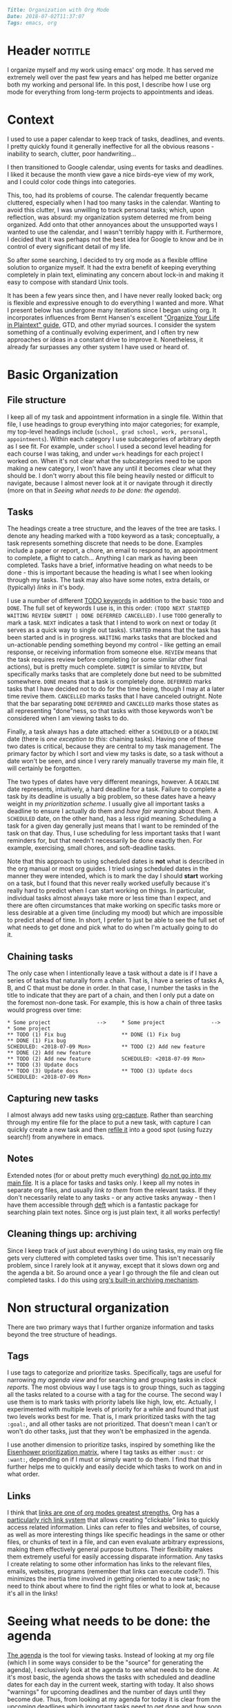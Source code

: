 #+OPTIONS: toc:nil

#+BEGIN_SRC markdown
Title: Organization with Org Mode
Date: 2018-07-02T11:37:07
Tags: emacs, org
#+END_SRC

#+ll-process: (ll-replace "^\\* " "<br></br><br></br>\n* ")

* Header :notitle:
I organize myself and my work using emacs' org mode.
It has served me extremely well over the past few years and has helped me better organize both my working and personal life.
In this post, I describe how I use org mode for everything from long-term projects to appointments and ideas.

#+HTML: <!-- more -->


* Outline :noexport:
1. Context
   1. Physical calendar \to Google calendar \to Org mode
2. Organizing information
   1. Primary file structure
   2. Headings for grouping
   3. Tasks
      1. Scheduling and deadlines
      2. Capturing new tasks
   4. Notes
3. Non-structural organization
   1. Tags for annotating and grouping tasks
   2. Links to relevant information
4. Seeing what needs to be done
   1. Agenda
   2. Sorting and priority
   3. Filtering
   4. Opening links from agenda
5. Evaluation and reflection
   1. Clocking work
   2. Logging completion (agenda log mode)
   3. Clock tables

      
* Context
I used to use a paper calendar to keep track of tasks, deadlines, and events.
I pretty quickly found it generally ineffective for all the obvious reasons - inability to search, clutter, poor handwriting...

I then transitioned to Google calendar, using events for tasks and deadlines.
I liked it because the month view gave a nice birds-eye view of my work, and I could color code things into categories.
# Nonetheless, I had the not infrequent problem of forgetting to add tasks when not at my computer, and subsequently forgetting them altogether (admittedly  org doesn't solve this, but I now use a system of taking paper notes during the day and then daily reviewing my notes and digitizing anything important).
This, too, had its problems of course.
The calendar frequently became cluttered, especially when I had too many tasks in the calendar.
Wanting to avoid this clutter, I was unwilling to track personal tasks; which, upon reflection, was absurd: my organization system deterred me from being organized.
Add onto that other annoyances about the unsupported ways I wanted to use the calendar, and I wasn't terribly happy with it.
Furthermore, I decided that it was perhaps not the best idea for Google to know and be in control of every significant detail of my life.

So after some searching, I decided to try org mode as a flexible offline solution to organize myself.
It had the extra benefit of keeping everything completely in plain text, eliminating any concern about lock-in and making it easy to compose with standard Unix tools.

It has been a few years since then, and I have never really looked back; org is flexible and expressive enough to do everything I wanted and more.
What I present below has undergone many iterations since I began using org.
It incorporates influences from Bernt Hansen's excellent [[http://doc.norang.ca/org-mode.html]["Organize Your Life in Plaintext" guide]], GTD, and other myriad sources.
I consider the system something of a continually evolving experiment, and I often try new approaches or ideas in a constant drive to improve it.
Nonetheless, it already far surpasses any other system I have used or heard of.


* Basic Organization
** File structure
I keep all of my task and appointment information in a single file.
Within that file, I use headings to group everything into major categories; for example, my top-level headings include (=school, grad school, work, personal, appointments=).
Within each category I use subcategories of arbitrary depth as I see fit.
For example, under =school= I used a second level heading for each course I was taking, and under =work= headings for each project I worked on.
When it's not clear what the subcategories need to be upon making a new category, I won't have any until it becomes clear what they should be.
I don't worry about this file being heavily nested or difficult to navigate, because I almost never look at it or navigate through it directly (more on that in [[*Seeing%20what%20needs%20to%20be%20done:%20the%20agenda][Seeing what needs to be done: the agenda]]).

** Tasks
The headings create a tree structure, and the leaves of the tree are tasks.
I denote any heading marked with a =TODO= keyword as a task; conceptually, a task represents something discrete that needs to be done.
Examples include a paper or report, a chore, an email to respond to, an appointment to complete, a flight to catch... Anything I can mark as having been completed.
Tasks have a brief, informative heading on what needs to be done - this is important because the heading is what I see when looking through my tasks.
The task may also have some notes, extra details, or (typically) [[*Links][links]] in it's body.

I use a number of different [[https://orgmode.org/worg/org-glossary.html#todo-keywords][TODO keywords]] in addition to the basic =TODO= and =DONE=.
The full set of keywords I use is, in this order: =(TODO NEXT STARTED WAITING REVIEW SUBMIT | DONE DEFERRED CANCELLED)=.
I use =TODO= generally to mark a task.
=NEXT= indicates a task that I intend to work on next or today (it serves as a quick way to single out tasks).
=STARTED= means that the task has been started and is in progress.
=WAITING= marks tasks that are blocked and un-actionable pending something beyond my control - like getting an email response, or receiving information from someone else.
=REVIEW= means that the task requires review before completing (or some similar other final actions), but is pretty much complete.
=SUBMIT= is similar to =REVIEW=, but specifically marks tasks that are completely done but need to be submitted somewhere.
=DONE= means that a task is completely done.
=DEFERRED= marks tasks that I have decided not to do for the time being, though I may at a later time revive them.
=CANCELLED= marks tasks that I have canceled outright.
Note that the bar separating =DONE= =DEFERRED= and =CANCELLED= marks those states as all representing "done"ness, so that tasks with those keywords won't be considered when I am viewing tasks to do.

Finally, a task always has a date attached: either a =SCHEDULED= or a =DEADLINE= date (there is [[*Chaining%20tasks][one exception to this]]: chaining tasks).
Having one of these two dates is critical, because they are central to my task management.
The primary factor by which I sort and view my tasks is date, so a task without a date won't be seen, and since I very rarely manually traverse my main file, it will certainly be forgotten.

The two types of dates have very different meanings, however.
A =DEADLINE= date represents, intuitively, a hard deadline for a task.
Failure to complete a task by its deadline is usually a big problem, so these dates have a heavy weight in my [[*Tags][prioritization scheme]].
I usually give all important tasks a deadline to ensure I actually do them and [[*Seeing%20what%20needs%20to%20be%20done:%20the%20agenda][have fair warning]] about them.
A =SCHEDULED= date, on the other hand, has a less rigid meaning.
Scheduling a task for a given day generally just means that I want to be reminded of the task on that day.
Thus, I use scheduling for less important tasks that I want reminders for, but that needn't necessarily be done exactly then.
For example, exercising, small chores, and soft-deadline tasks.

Note that this approach to using scheduled dates is *not* what is described in the org manual or most org guides.
I tried using scheduled dates in the manner they were intended, which is to mark the day I should *start* working on a task, but I found that this never really worked usefully because it's really hard to predict when I can start working on things.
In particular, individual tasks almost always take more or less time than I expect, and there are often circumstances that make working on specific tasks more or less desirable at a given time (including my mood) but which are impossible to predict ahead of time.
In short, I prefer to just be able to see the full set of what needs to get done and pick what to do when I'm actually going to do it.

** Chaining tasks
The only case when I intentionally leave a task without a date is if I have a series of tasks that naturally form a chain.
That is, I have a series of tasks A, B, and C that must be done in order.
In that case, I number the tasks in the title to indicate that they are part of a chain, and then I only put a date on the foremost non-done task.
For example, this is how a chain of three tasks would progress over time:
#+BEGIN_SRC text
,* Some project               -->     * Some project               -->     * Some project
,** TODO (1) Fix bug                  ** DONE (1) Fix bug                  ** DONE (1) Fix bug
SCHEDULED: <2018-07-09 Mon>          ** TODO (2) Add new feature          ** DONE (2) Add new feature
,** TODO (2) Add new feature          SCHEDULED: <2018-07-09 Mon>          ** TODO (3) Update docs
,** TODO (3) Update docs              ** TODO (3) Update docs              SCHEDULED: <2018-07-09 Mon>
#+END_SRC

** Capturing new tasks
I almost always add new tasks using [[https://orgmode.org/manual/Capture.html#Capture][org-capture]].
Rather than searching through my entire file for the place to put a new task, with capture I can quickly create a new task and then [[https://orgmode.org/manual/Refile-and-copy.html#Refile-and-copy][refile it]] into a good spot (using fuzzy search!) from anywhere in emacs.

** Notes
Extended notes (for or about pretty much everything) _do not go into my main file_.
It is a place for tasks and tasks only.
I keep all my notes in separate org files, and usually [[*Links][link to them]] from the relevant tasks.
If they don't necessarily relate to any tasks - or any active tasks anyway - then I have them accessible through [[https://jblevins.org/projects/deft/][deft]] which is a fantastic package for searching plain text notes.
Since org is just plain text, it all works perfectly!

** Cleaning things up: archiving
Since I keep track of just about everything I do using tasks, my main org file gets very cluttered with completed tasks over time.
This isn't necessarily problem, since I rarely look at it anyway, except that it slows down org and the agenda a bit.
So around once a year I go through the file and clean out completed tasks.
I do this using [[https://orgmode.org/manual/Archiving.html#Archiving][org's built-in archiving mechanism]].


* Non structural organization
There are two primary ways that I further organize information and tasks beyond the tree structure of headings.

** Tags
I use tags to categorize and prioritize tasks.
Specifically, tags are useful for narrowing [[*Seeing%20what%20needs%20to%20be%20done:%20the%20agenda][my agenda view]] and for searching and grouping tasks in [[*Seeing%20the%20work%20I%20have%20done][clock reports]].
The most obvious way I use tags is to group things, such as tagging all the tasks related to a course with a tag for the course.
The second way I use them is to mark tasks with priority labels like high, low, etc.
Actually, I experimented with multiple levels of priority for a while and found that just two levels works best for me.
That is, I mark prioritized tasks with the tag =:goal:=, and all other tasks are not prioritized.
That doesn't mean I can't or won't do other tasks, just that they won't be emphasized in the agenda.

I use another dimension to prioritize tasks, inspired by something like the [[https://www.developgoodhabits.com/eisenhower-matrix/][Eisenhower prioritization matrix]], where I tag tasks as either =:must:= or =:want:=, depending on if I must or simply want to do them.
I find that this further helps me to quickly and easily decide which tasks to work on and in what order.

** Links
I think that _links are one of org modes greatest strengths._
Org has a [[https://orgmode.org/manual/Hyperlinks.html][particularly rich link system]] that allows creating "clickable” links to quickly access related information.
Links can refer to files and websites, of course, as well as more interesting things like specific headings in the same or other files, or chunks of text in a file, and can even evaluate arbitrary expressions, making them effectively general purpose buttons.
Their flexibility makes them extremely useful for easily accessing disparate information.
Any tasks I create relating to some other information has links to the relevant files, emails, websites, programs (remember that links can execute code?).
This minimizes the inertia time involved in getting oriented to a new task; no need to think about where to find the right files or what to look at, because it's all in the links!


* Seeing what needs to be done: the agenda
[[https://orgmode.org/manual/Agenda-views.html#Agenda-views][The agenda]] is the tool for viewing tasks.
Instead of looking at my org file (which I in some ways consider to be the "source" for generating the agenda), I exclusively look at the agenda to see what needs to be done.
At it's most basic, the agenda shows the tasks with scheduled and deadline dates for each day in the current week, starting with today.
It also shows "warnings" for upcoming deadlines and the number of days until they become due.
Thus, from looking at my agenda for today it is clear from the upcoming deadlines which important tasks need to get done and how soon, and from the scheduled items I am reminded of less important tasks and information.

The agenda also provides a better interface for manipulating tasks.
Tasks' =TODO= state can be changed, their scheduled and deadline dates shifted, tags updated, and priority updated.
You can also quickly [[*Clocking%20work][clock in to or out of tasks]] right in the agenda.

Since the main job of the agenda is to help me quickly see the tasks that need to be done, [[https://orgmode.org/manual/Filtering_002flimiting-agenda-items.html#Filtering_002flimiting-agenda-items][its filtering capabilities]] can be useful for focusing on specific groups of tasks.
The most common filter I use is tag filtering or, for something more complex, regexp filtering (usually again on tags, however).

** Emphasizing prioritized tasks
Filtering often isn't the best solution, however; /emphasis/ often works just as well or better, especially for general task selection.
Filtering is not ideal because I usually want to be aware of the other tasks, even if I'm not working on them right now.
To de-emphasize unprioritized tasks instead of hiding them, I adapted a solution for color coding tagged agenda tasks to render all tasks missing the :goal: tag in a light gray font, leaving :goal: tagged tasks in full black.
I have found this to be a perfect middle ground: my prioritized tasks clearly stand out from the rest, while still leaving the others visible and accessible.

** Starting tasks quickly
The last important element of the agenda for my workflow is that using =org-open-at-point= ([[https://orgmode.org/manual/Handling-links.html][manual]]) the links in the body of a task can be opened directly from the agenda, making it that much easier to jump into a task.
Thus, my usual workflow for starting a new task is to (from the agenda) clock into the task and then open whatever links it contains - because of this, _nearly all of my tasks contain links to something_.

** Aside: improving the agenda view
For more about the agenda and optimizing its appearance to make surveying tasks quick and easy, check out [[http://llazarek.github.io/2018/07/improving-the-agenda.html][my other post]] on tweaking the agenda's display settings.

* Evaluation and reflection
** Clocking work
As I have mentioned, I use [[https://orgmode.org/manual/Clocking-work-time.html#Clocking-work-time][org's clocking facilities]] to track how I spend my time working.
I have found that, of nothing else, knowing that the clock is running helps to keep me focused on the task at hand.
Additionally, knowing how long I actually spend working on things has helped put my work and habits into perspective.

In conjunction with clocking, I have for some time used a [[https://en.wikipedia.org/wiki/Pomodoro_Technique][pomodoro approach]] to structuring my work.
I find that it helps me stay focused and gives an even better sense of time wrt work when I can think of working time in terms of pomodoros.
I usually use 50-minute pomodoros, but depending on the task and my mood I have used 30m and 90m as well.
To do this with org, I have hooked a pomodoro timer into my clock-in function so that the timer starts automatically every time I clock into a task.

** Seeing the work I have done
The agenda provides an option to display the tasks clocked and completed today (called [[https://orgmode.org/manual/Agenda-commands.html][logbook mode]]) which I greatly appreciate.
I find it motivating and pleasing to see the fruits of my labor recorded in the agenda.

Finally, for more comprehensive, long-term review of the work I have done over some period of time I use [[https://orgmode.org/manual/The-clock-table.html#The-clock-table][org's clock reports]].
With a clock report org mode can generate a table summarizing all of the time clocked over any period of time.
I use this to do a regular review of my work every few days.
Again, I find it helps me to see what I have been working on and where my time has been spent, which ultimately helps me plan work more effectively in the future.


* The code
I have heavily customized my org configuration to support the workflow I have described.
Below is all of the code that enables the above workflow, as well as a few other minor things I have not described but have also found useful.

** Todo keywords
This sets the todo keyword sequence and their colors.

#+BEGIN_SRC elisp
(setq org-todo-keywords
      (quote ((sequence "TODO(t)" "NEXT(n)" "STARTED(s)" "WAITING(w)"
                        "REVIEW(r)" "SUBMIT(m)"
                        "|" "DONE(d)" "DEFERRED(f)" "CANCELLED(c)"))))
(setq org-todo-keyword-faces
      (quote (("TODO"      :foreground "red"          :weight bold)
              ("NEXT"      :foreground "blue"         :weight bold)
              ("STARTED"   :foreground "cyan"         :weight bold)
              ("WAITING"   :foreground "gold"         :weight bold)
              ("REVIEW"    :foreground "magenta"      :weight bold)
              ("SUBMIT"    :foreground "sea green"    :weight bold)
              ("DONE"      :foreground "forest green" :weight bold)
              ("DEFERRED"  :foreground "dark red"     :weight bold)
              ("CANCELLED" :foreground "dark red"     :weight bold))))
#+END_SRC

** Agenda
*** Basic formatting
This modifies agenda formatting; refer to comments for specific changes.

#+BEGIN_SRC elisp
;; Don't display holidays that I don't follow
(customize-set-variable 'holiday-bahai-holidays nil)
(customize-set-variable 'holiday-hebrew-holidays
			(quote ((holiday-hebrew-hanukkah)
				(if calendar-hebrew-all-holidays-flag
				    (append (holiday-hebrew-tisha-b-av)
					    (holiday-hebrew-misc))))))
(customize-set-variable 'holiday-islamic-holidays nil)

;; Modify the way that entries with time specifications are displayed
(customize-set-variable 'org-agenda-use-time-grid t)
(customize-set-variable 'org-agenda-time-grid
			(quote ((daily today require-timed)
				#("-----------------------------------"
				  0 35 (org-heading t))
				(0 2400))))
(customize-set-variable 'org-agenda-current-time-string
			#("now - - - - - - - - - - - - - - - -"
			  0 35 (org-heading t)))
;; Modify the way that deadlines are displayed
(customize-set-variable 'org-agenda-deadline-leaders
			'("Deadline:  " "----- In %3d d.: -----"))
;; And scheduled items
(customize-set-variable 'org-agenda-scheduled-leaders
			'(">> Scheduled: <<" "** Sched.%2dx: **"))

;; Don't warn me of an upcoming deadline if I schedule the entry
(customize-set-variable 'org-agenda-skip-deadline-prewarning-if-scheduled t)
;; Don't show scheduled entries that have been completed
(customize-set-variable 'org-agenda-skip-scheduled-if-done t)

;; Don't start with context lines from entry body
(customize-set-variable 'org-agenda-start-with-entry-text-mode nil)
;; If context lines are enabled, show up to 4 lines
(customize-set-variable 'org-agenda-entry-text-maxlines 4)

;; Pull data for agenda from these files
(customize-set-variable 'org-agenda-files
			'("~/notes/main.org"))

;; Don't slow down startup when generating the agenda
(customize-set-variable 'org-agenda-inhibit-startup nil)

;; Show 14 days per page in the agenda
(customize-set-variable 'org-agenda-span 14)
;; Show upcoming deadlines for the 4 weeks
(customize-set-variable 'org-deadline-warning-days 28)
;; Start the agenda on today
(customize-set-variable 'org-agenda-start-on-weekday nil)

;; Set default priority to C
(customize-set-variable 'org-default-priority 67)
;; Color-code priorities
(customize-set-variable 'org-agenda-fontify-priorities t)
(customize-set-variable 'org-priority-faces
			(quote ((65 :foreground "magenta" :weight bold)
				(66 :foreground "green3")
				(67 :foreground "orange"))))

;; Increase line spacing and highlight current line
(defun ll/org/agenda/appearance-hook ()
  (setq line-spacing 4)
  (hl-line-mode 1))
(add-hook 'org-finalize-agenda-hook #'ll/org/agenda/appearance-hook)

;; Log when tasks completed
(customize-set-variable 'org-log-done t)
;; Show clocked items for the day in the agenda
(customize-set-variable 'org-agenda-start-with-log-mode t)
#+END_SRC

*** Emphasis and prioritization
This implements tag-based emphasis in the agenda.

#+BEGIN_SRC elisp
;; Color code tags
;; `focus-mode' is what I call the toggle switch for de-emphasizing tasks
(setq ll/org/agenda/focus-mode t)
(defun ll/org/agenda/focus-mode-hook ()
  (save-excursion
    (progn
      (when ll/org/agenda/focus-mode
        ;; De-emphasize all headings by making them lighter
        (ll/org/agenda/color-headers-with ":" "dark gray"))
      ;; Re-emphasize priority headings by making them black
      (ll/org/agenda/color-headers-with ":goal:" "black"))))
(add-hook 'org-finalize-agenda-hook #'ll/org/agenda/focus-mode-hook)

(defun ll/org/agenda/toggle-focus-mode ()
  "Toggle greying out of non-goal lines in the agenda."
  (interactive)
  (setq ll/org/agenda/focus-mode (not ll/org/agenda/focus-mode)))

(defun find-in-line (needle &optional beginning count)
  "Find the position of the start of NEEDLE in the current line.
  If BEGINNING is non-nil, find the beginning of NEEDLE in the current
  line. If COUNT is non-nil, find the COUNT'th occurrence from the left."
  (save-excursion
    (beginning-of-line)
    (let ((found (re-search-forward needle (point-at-eol) t count)))
      (if beginning
          (match-beginning 0)
        found))))

(setq ll/org/agenda-todo-words
      '("TODO" "GOAL" "NEXT" "STARTED" "WAITING" "REVIEW" "SUBMIT"
        "DONE" "DEFERRED" "CANCELLED"))

(defun ll/org/agenda/find-todo-word-end ()
  (reduce (lambda (a b) (or a b))
          (mapcar #'find-in-line ll/org/agenda-todo-words)))

;; This comes from a stackoverflow question I forgot to record..
(defun ll/org/agenda/color-headers-with (tag col)
  "Color agenda lines matching TAG with color COL."
  (interactive)
  (goto-char (point-min))
  (while (re-search-forward tag nil t)
    (unless (find-in-line "\\[#[A-Z]\\]")
      (let ((todo-end (or (ll/org/agenda/find-todo-word-end)
                          (point-at-bol)))
            (tags-beginning (or (find-in-line " :" t)
                                (point-at-eol))))
        (add-text-properties todo-end
                             tags-beginning
                             `(face (:foreground ,col)))))))
#+END_SRC

** Refiling
This configures refiling with =org-refile=.

#+BEGIN_SRC elisp
;; Refile to current file, main file, or "someday" file
;; (in that order of precedence)
(setq org-refile-targets '((nil :maxlevel . 2) ; current file
                           (org-agenda-files :maxlevel . 5)
                           ("oneday-someday.org" :maxlevel . 2)))
;; Narrow refile targets by heading > subheading
(setq org-outline-path-complete-in-steps nil)
;; Show full heading paths for refiling
(setq org-refile-use-outline-path t)
#+END_SRC

** Capture
This configured capturing tasks with =org-capture=.

#+BEGIN_SRC elisp
(global-set-key (kbd "C-c j") 'org-capture)
(customize-set-variable 'org-capture-templates (quote (
    ("t" "Insert a new TODO" entry
     (file+headline "~/github_sync/Notes/Main.org" "Refile")
     "** TODO %?
")
    ("n" "Insert a new NEXT" entry
     (file+headline "~/github_sync/Notes/Main.org" "Refile")
     "** NEXT %?
"))))
#+END_SRC

** Clocking
This configured clocking and pomodoro timers.

#+BEGIN_SRC elisp
(customize-set-variable 'org-clock-into-drawer "LOGBOOK")
(customize-set-variable 'org-time-clocksum-format (quote (:hours "%d"
							  :require-hours t
							  :minutes ":%02d"
							  :require-minutes t)))
(setq org-time-clocksum-use-fractional t)

;; Clocktable spacing appearance
(defun ll/org/clocktable-indent-string (level)
  (if (= level 1)
      ""
    (let ((str "└"))
      (while (> level 2)
        (setq level (1- level)
              str (concat str "──")))
      (concat str "─> "))))

(advice-add 'org-clocktable-indent-string
	    :override #'ll/org/clocktable-indent-string)

;; Pomodoro timer upon clocking in
(customize-set-variable 'org-clock-sound
			"/home/lukas/github_sync/notification.wav")
;; Default timer length
(customize-set-variable 'org-timer-default-timer 50) ; minutes
(add-hook 'org-clock-in-hook (lambda ()
			       ;; '(4) means just use default duration
			       (org-timer-set-timer '(4))))
#+END_SRC

** Archiving
This configures where archive files are kept/named.

#+BEGIN_SRC elisp
(customize-set-variable 'org-archive-location "archive_%s::")
#+END_SRC

** Tags
This helper function makes it easier to set the tags of the current heading.

#+BEGIN_SRC elisp
(defun ll/org/set-tags ()
  "Set the tags of the current heading, like
`org-agenda-set-tags' for outside the agenda."
  (interactive)
  (save-excursion
    (end-of-line) ;; Prevent getting prev heading if at start of curr heading
    (let* ((org-context (org-element-type (org-element-context)))
	   (on-heading (equal org-context 'heading)))
      (unless on-heading
	(outline-previous-heading))
      (call-interactively 'org-set-tags))))
#+END_SRC

** Appearance
These settings modify the appearance of org files.

#+BEGIN_SRC elisp
;; Indent headings by level
(customize-set-variable 'org-startup-indented t)
;; Don't turn on truncating long lines in org mode
(customize-set-variable 'org-startup-truncated nil)
#+END_SRC



